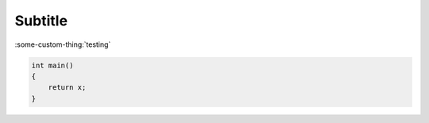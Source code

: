 Subtitle
-------

.. my-directive::


:some-custom-thing:`testing`

.. code:: cpp

    int main()
    {
        return x;
    }
